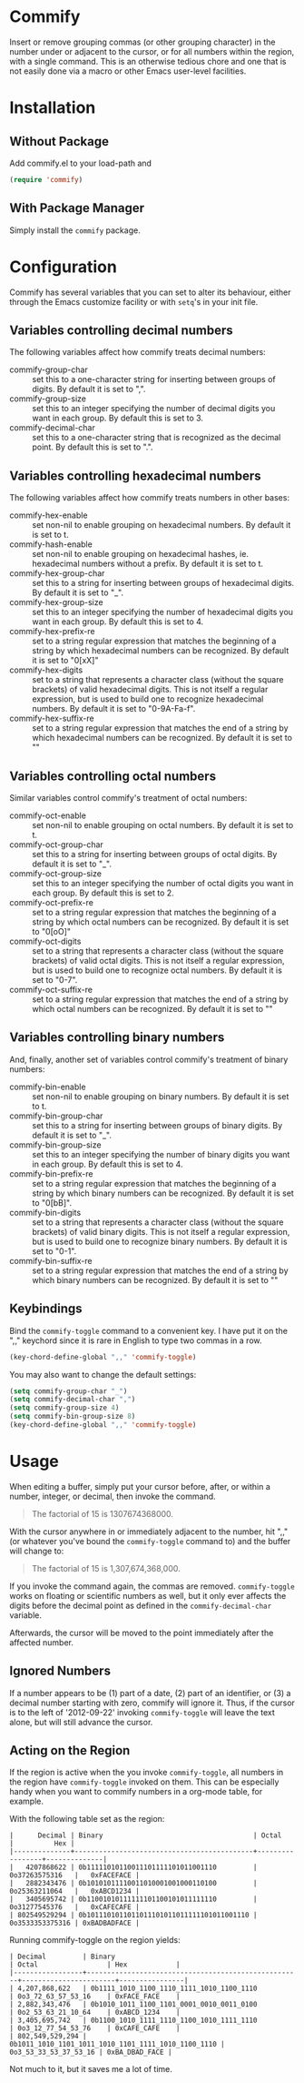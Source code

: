* Commify
 Insert or remove grouping commas (or other grouping character) in the number
 under or adjacent to the cursor, or for all numbers within the region, with a
 single command.  This is an otherwise tedious chore and one that is not
 easily done via a macro or other Emacs user-level facilities.

* Installation
** Without Package
Add commify.el to your load-path and
#+BEGIN_SRC emacs-lisp
(require 'commify)
#+END_SRC

** With Package Manager
Simply install the ~commify~ package.

* Configuration
Commify has several variables that you can set to alter its behaviour, either
through the Emacs customize facility or with ~setq~'s in your init file.

** Variables controlling decimal numbers
The following variables affect how commify treats decimal numbers:

- commify-group-char :: set this to a one-character string for inserting
     between groups of digits.  By default it is set to ",".
- commify-group-size :: set this to an integer specifying the number of
  decimal digits you want in each group.  By default this is set to 3.
- commify-decimal-char :: set this to a one-character string that is
     recognized as the decimal point.  By default this is set to ".".

** Variables controlling hexadecimal numbers
The following variables affect how commify treats numbers in other bases:

- commify-hex-enable :: set non-nil to enable grouping on hexadecimal
  numbers.  By default it is set to t.
- commify-hash-enable :: set non-nil to enable grouping on hexadecimal
  hashes, ie. hexadecimal numbers without a prefix. By default it is
  set to t.
- commify-hex-group-char :: set this to a string for inserting between groups
  of hexadecimal digits.  By default it is set to "_".
- commify-hex-group-size :: set this to an integer specifying the number of
  hexadecimal digits you want in each group.  By default this is set to 4.
- commify-hex-prefix-re :: set to a string regular expression that matches the
  beginning of a string by which hexadecimal numbers can be recognized.  By
  default it is set to "0[xX]"
- commify-hex-digits :: set to a string that represents a character class
  (without the square brackets) of valid hexadecimal digits.  This is not
  itself a regular expression, but is used to build one to recognize
  hexadecimal numbers.  By default it is set to "0-9A-Fa-f".
- commify-hex-suffix-re :: set to a string regular expression that matches the
  end of a string by which hexadecimal numbers can be recognized.  By default
  it is set to ""

** Variables controlling octal numbers
Similar variables control commify's treatment of octal numbers:

- commify-oct-enable :: set non-nil to enable grouping on octal
  numbers.  By default it is set to t.
- commify-oct-group-char :: set this to a string for inserting between groups
  of octal digits.  By default it is set to "_".
- commify-oct-group-size :: set this to an integer specifying the number of
  octal digits you want in each group.  By default this is set to 2.
- commify-oct-prefix-re :: set to a string regular expression that matches the
  beginning of a string by which octal numbers can be recognized.  By
  default it is set to "0[oO]"
- commify-oct-digits :: set to a string that represents a character class
  (without the square brackets) of valid octal digits.  This is not
  itself a regular expression, but is used to build one to recognize
  octal numbers.  By default it is set to "0-7".
- commify-oct-suffix-re :: set to a string regular expression that matches the
  end of a string by which octal numbers can be recognized.  By default
  it is set to ""

** Variables controlling binary numbers
And, finally, another set of variables control commify's treatment of binary
numbers:

- commify-bin-enable :: set non-nil to enable grouping on binary
  numbers.  By default it is set to t.
- commify-bin-group-char :: set this to a string for inserting between groups
  of binary digits.  By default it is set to "_".
- commify-bin-group-size :: set this to an integer specifying the number of
  binary digits you want in each group.  By default this is set to 4.
- commify-bin-prefix-re :: set to a string regular expression that matches the
  beginning of a string by which binary numbers can be recognized.  By
  default it is set to "0[bB]".
- commify-bin-digits :: set to a string that represents a character class
  (without the square brackets) of valid binary digits.  This is not
  itself a regular expression, but is used to build one to recognize
  binary numbers.  By default it is set to "0-1".
- commify-bin-suffix-re :: set to a string regular expression that matches the
  end of a string by which binary numbers can be recognized.  By default
  it is set to ""

** Keybindings
Bind the ~commify-toggle~ command to a convenient key.  I have put it on the
",," keychord since it is rare in English to type two commas in a row.
#+BEGIN_SRC emacs-lisp
  (key-chord-define-global ",," 'commify-toggle)
#+END_SRC

You may also want to change the default settings:
#+BEGIN_SRC emacs-lisp
  (setq commify-group-char "_")
  (setq commify-decimal-char ",")
  (setq commify-group-size 4)
  (setq commify-bin-group-size 8)
  (key-chord-define-global ",," 'commify-toggle)
#+END_SRC

* Usage
When editing a buffer, simply put your cursor before, after, or within a
number, integer, or decimal, then invoke the command.
#+BEGIN_QUOTE
  The factorial of 15 is 1307674368000.
#+END_QUOTE

With the cursor anywhere in or immediately adjacent to the number, hit ",,"
(or whatever you've bound the ~commify-toggle~ command to) and the buffer will
change to:
#+BEGIN_QUOTE
  The factorial of 15 is 1,307,674,368,000.
#+END_QUOTE

If you invoke the command again, the commas are removed.  ~commify-toggle~
works on floating or scientific numbers as well, but it only ever affects the
digits before the decimal point as defined in the ~commify-decimal-char~
variable.

Afterwards, the cursor will be moved to the point immediately after the
affected number.

** Ignored Numbers
If a number appears to be (1) part of a date, (2) part of an identifier, or
(3) a decimal number starting with zero, commify will ignore it.  Thus, if the
cursor is to the left of '2012-09-22' invoking ~commify-toggle~ will leave the
text alone, but will still advance the cursor.

** Acting on the Region
If the region is active when the you invoke ~commify-toggle~, all numbers in
the region have ~commify-toggle~ invoked on them.  This can be especially
handy when you want to commify numbers in a org-mode table, for example.

With the following table set as the region:
#+begin_example
|      Decimal | Binary                                     | Octal           |          Hex |
|--------------+--------------------------------------------+-----------------+--------------|
|   4207868622 | 0b11111010110011101111101011001110         | 0o37263575316   |   0xFACEFACE |
|   2882343476 | 0b10101011110011010001001000110100         | 0o25363211064   |   0xABCD1234 |
|   3405695742 | 0b11001010111111101100101011111110         | 0o31277545376   |   0xCAFECAFE |
| 802549529294 | 0b1011101011011011101011011111101011001110 | 0o3533353375316 | 0xBADBADFACE |
#+end_example

Running commify-toggle on the region yields:

#+begin_example
| Decimal         | Binary                                              | Octal                 | Hex            |
|-----------------+-----------------------------------------------------+-----------------------+----------------|
| 4,207,868,622   | 0b1111_1010_1100_1110_1111_1010_1100_1110           | 0o3_72_63_57_53_16    | 0xFACE_FACE    |
| 2,882,343,476   | 0b1010_1011_1100_1101_0001_0010_0011_0100           | 0o2_53_63_21_10_64    | 0xABCD_1234    |
| 3,405,695,742   | 0b1100_1010_1111_1110_1100_1010_1111_1110           | 0o3_12_77_54_53_76    | 0xCAFE_CAFE    |
| 802,549,529,294 | 0b1011_1010_1101_1011_1010_1101_1111_1010_1100_1110 | 0o3_53_33_53_37_53_16 | 0xBA_DBAD_FACE |
#+end_example

Not much to it, but it saves me a lot of time.
